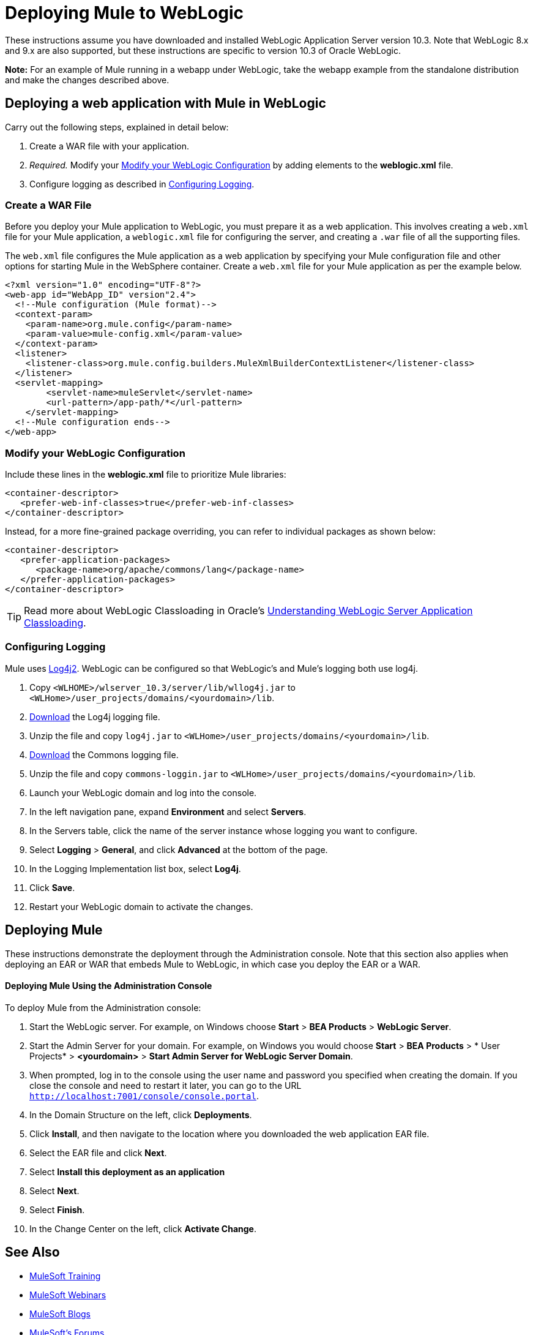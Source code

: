 = Deploying Mule to WebLogic
:keywords: deploy, deploying, weblogic

These instructions assume you have downloaded and installed WebLogic Application Server version 10.3. Note that WebLogic 8.x and 9.x are also supported, but these instructions are specific to version 10.3 of Oracle WebLogic.

*Note:* For an example of Mule running in a webapp under WebLogic, take the webapp example from the standalone distribution and make the changes described above.

== Deploying a web application with Mule in WebLogic

Carry out the following steps, explained in detail below:

. Create a WAR file with your application.
. _Required._ Modify your <<Modify your WebLogic Configuration>> by adding elements to the *weblogic.xml* file.
. Configure logging as described in <<Configuring Logging>>.

=== Create a WAR File

Before you deploy your Mule application to WebLogic, you must prepare it as a web application. This involves creating a `web.xml` file for your Mule application, a `weblogic.xml` file for configuring the server, and  creating a `.war` file of all the supporting files.

The `web.xml` file configures the Mule application as a web application by specifying your Mule configuration file and other options for starting Mule in the WebSphere container. Create a `web.xml` file for your Mule application as per the example below.

[source, xml, linenums]
----
<?xml version="1.0" encoding="UTF-8"?>
<web-app id="WebApp_ID" version"2.4">
  <!--Mule configuration (Mule format)-->
  <context-param>
    <param-name>org.mule.config</param-name>
    <param-value>mule-config.xml</param-value>
  </context-param>
  <listener>
    <listener-class>org.mule.config.builders.MuleXmlBuilderContextListener</listener-class>
  </listener>
  <servlet-mapping>
        <servlet-name>muleServlet</servlet-name>
        <url-pattern>/app-path/*</url-pattern>
    </servlet-mapping>
  <!--Mule configuration ends-->
</web-app>
----

=== Modify your WebLogic Configuration

Include these lines in the *weblogic.xml* file to prioritize Mule libraries:

[source, xml, linenums]
----
<container-descriptor>
   <prefer-web-inf-classes>true</prefer-web-inf-classes>
</container-descriptor> 
----

Instead, for a more fine-grained package overriding, you can refer to individual packages as shown below:

[source, xml, linenums]
----
<container-descriptor>
   <prefer-application-packages>
      <package-name>org/apache/commons/lang</package-name>
   </prefer-application-packages>
</container-descriptor>
----

[TIP]
====
Read more about WebLogic Classloading in Oracle's  link:http://docs.oracle.com/cd/E23943_01/web.1111/e13706/classloading.htm#WLPRG282[Understanding WebLogic Server Application Classloading].
====

=== Configuring Logging

Mule uses link:http://logging.apache.org/log4j/2.x/index.html[Log4j2]. WebLogic can be configured so that WebLogic's and Mule's logging both use log4j.

. Copy `<WLHOME>/wlserver_10.3/server/lib/wllog4j.jar` to `<WLHome>/user_projects/domains/<yourdomain>/lib`.
. link:http://logging.apache.org/log4j/1.2/download.html[Download] the Log4j logging file.
. Unzip the file and copy `log4j.jar` to `<WLHome>/user_projects/domains/<yourdomain>/lib`.
. link:http://commons.apache.org/downloads/download_logging.cgi[Download] the Commons logging file.
. Unzip the file and copy `commons-loggin.jar` to `<WLHome>/user_projects/domains/<yourdomain>/lib`.
. Launch your WebLogic domain and log into the console.
. In the left navigation pane, expand *Environment* and select *Servers*.
. In the Servers table, click the name of the server instance whose logging you want to configure.
. Select *Logging* > *General*, and click *Advanced* at the bottom of the page.
. In the Logging Implementation list box, select *Log4j*.
. Click *Save*.
. Restart your WebLogic domain to activate the changes.

== Deploying Mule

These instructions demonstrate the deployment through the Administration console. Note that this section also applies when deploying an EAR or WAR that embeds Mule to WebLogic, in which case you deploy the EAR or a WAR.

==== Deploying Mule Using the Administration Console

To deploy Mule from the Administration console:

. Start the WebLogic server. For example, on Windows choose *Start* > *BEA Products* > *WebLogic Server*.
. Start the Admin Server for your domain. For example, on Windows you would choose *Start* > *BEA Products* > * User Projects* > *<yourdomain>* > *Start Admin Server for WebLogic Server Domain*.
. When prompted, log in to the console using the user name and password you specified when creating the domain. If you close the console and need to restart it later, you can go to the URL `http://localhost:7001/console/console.portal`.
. In the Domain Structure on the left, click *Deployments*.
. Click *Install*, and then navigate to the location where you downloaded the web application EAR file.
. Select the EAR file and click *Next*.
. Select *Install this deployment as an application*
. Select *Next*.
. Select *Finish*.
. In the Change Center on the left, click *Activate Change*.

== See Also

* link:http://training.mulesoft.com[MuleSoft Training]
* link:https://www.mulesoft.com/webinars[MuleSoft Webinars]
* link:http://blogs.mulesoft.com[MuleSoft Blogs]
* link:http://forums.mulesoft.com[MuleSoft's Forums]
* link:https://www.mulesoft.com/support-and-services/mule-esb-support-license-subscription[MuleSoft Support]
* mailto:support@mulesoft.com[Contact MuleSoft]
